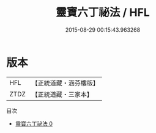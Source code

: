 #+TITLE: 靈寶六丁祕法 / HFL

#+DATE: 2015-08-29 00:15:43.963268
* 版本
 |       HFL|【正統道藏・涵芬樓版】|
 |      ZTDZ|【正統道藏・三家本】|
目次
 - [[file:KR5b0286_000.txt][靈寶六丁祕法 0]]
